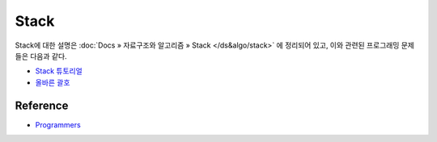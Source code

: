 ======
Stack
======

Stack에 대한 설명은 :doc:`Docs » 자료구조와 알고리즘 » Stack </ds&algo/stack>` 에 정리되어 있고, 이와 관련된 프로그래밍 문제들은 다음과 같다.

* `Stack 튜토리얼 <https://github.com/hwkim89/programming/blob/master/programmers/stack/stack_tutorial.ipynb>`_
* `올바른 괄호 <https://github.com/hwkim89/programming/blob/master/programmers/stack/right_parenthesis.ipynb>`_


Reference
==========

* `Programmers <https://programmers.co.kr/learn/challenges>`_


